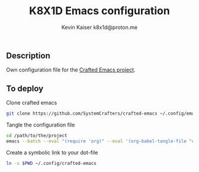 #+TITLE:  K8X1D Emacs configuration
#+AUTHOR: Kevin Kaiser
#+AUTHOR: k8x1d@proton.me




** Description
Own configuration file for the [[https://github.com/SystemCrafters/crafted-emacs][Crafted Emacs project]].

** To deploy
Clone crafted emacs 
#+BEGIN_SRC sh
git clone https://github.com/SystemCrafters/crafted-emacs ~/.config/emacs
#+END_SRC 

Tangle the configuration file
#+BEGIN_SRC sh
  cd /path/to/the/project
  emacs --batch --eval "(require 'org)" --eval '(org-babel-tangle-file "crafted-config.org")'
#+END_SRC 

Create a symbolic link to your dot-file
#+BEGIN_SRC sh
  ln -s $PWD ~/.config/crafted-emacs
#+END_SRC 
